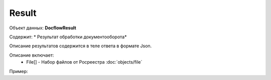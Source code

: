 Result
================

Объект данных: **DocflowResult**

Содержит: * Результат обработки документооборота*

Описание результатов содержится в теле ответа  в формате Json.

Описание включает:
  * File[] - Набор файлов от Росреестра :doc:`objects/file`

Пример:

.. code-block:: json 
        { 
          "requestId": "client-request-12345",
          "docflowId": "d20bd506-6325-43e1-b2e4-105ec5d63417",
          "docflowType": "encumbranceRequest",
          "state": "completed",
          "requestId": "client-request-12345",
          "options": { <--отправленные условия документооборота--> }
          "result": {
            "files": [{
              "id": "d4959ec6-47e6-4b5a-99ae-9591ec1918ad",
              "type": "outdoc",
              "contentLink": "https://api.kontur.ru/realty/v1/docflows/d20bd506-6325-43e1-b2e4-105ec5d63417/files/d4959ec6-47e6-4b5a-99ae-9591ec1918ad",
              "signatures": [{
                "id": "daf09150-c7d2-4b7c-b5c5-da0c08c6e516",
                "contentLink": "https://api.kontur.ru/realty/v1/docflows/d20bd506-6325-43e1-b2e4-105ec5d63417/files/daf09150-c7d2-4b7c-b5c5-da0c08c6e516"
                }]
            }]
          }
        }
